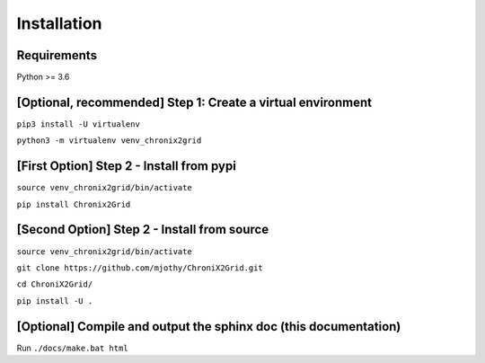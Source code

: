 Installation
------------

Requirements
^^^^^^^^^^^^^^^^^^^^^^^^
Python >= 3.6

[Optional, recommended] Step 1: Create a virtual environment
^^^^^^^^^^^^^^^^^^^^^^^^^^^^^^^^^^^^^^^^^^^^^^^^^^^^^^^^^^^^^^^^^^^^^^^^
``pip3 install -U virtualenv``

``python3 -m virtualenv venv_chronix2grid``

[First Option] Step 2 - Install from pypi
^^^^^^^^^^^^^^^^^^^^^^^^^^^^^^^^^^^^^^^^^^^^^^^^^
``source venv_chronix2grid/bin/activate``

``pip install Chronix2Grid``


[Second Option] Step 2 - Install from source
^^^^^^^^^^^^^^^^^^^^^^^^^^^^^^^^^^^^^^^^^^^^^^^^^
``source venv_chronix2grid/bin/activate``

``git clone https://github.com/mjothy/ChroniX2Grid.git``

``cd ChroniX2Grid/``

``pip install -U .``


[Optional] Compile and output the sphinx doc (this documentation)
^^^^^^^^^^^^^^^^^^^^^^^^^^^^^^^^^^^^^^^^^^^^^^^^^^^^^^^^^^^^^^^^^^^^

Run
``./docs/make.bat html``
